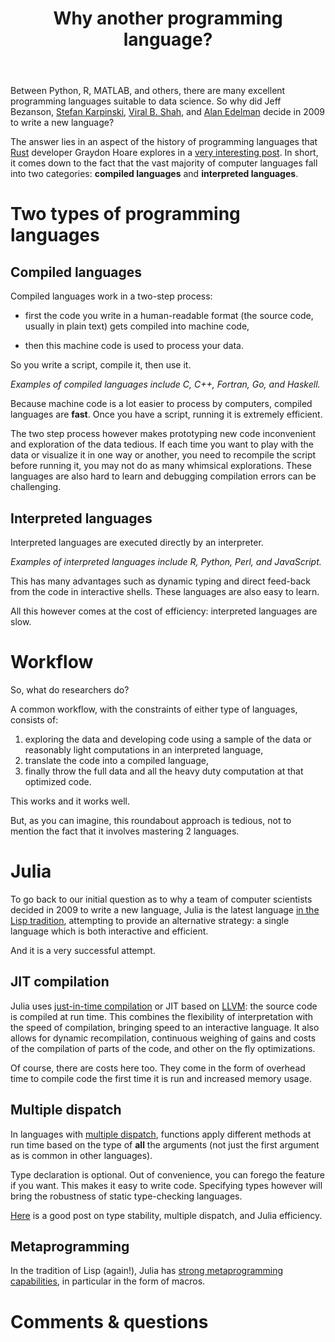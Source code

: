#+title: Why another programming language?
#+description: Reading
#+colordes: #538cc6
#+slug: jl-02-why
#+weight: 2

Between Python, R, MATLAB, and others, there are many excellent programming languages suitable to data science. So why did Jeff Bezanson, [[https://en.wikipedia.org/wiki/Stefan_Karpinski][Stefan Karpinski]], [[https://en.wikipedia.org/wiki/Viral_B._Shah][Viral B. Shah]], and [[https://en.wikipedia.org/wiki/Alan_Edelman][Alan Edelman]] decide in 2009 to write a new language?

The answer lies in an aspect of the history of programming languages that [[https://www.rust-lang.org/][Rust]] developer Graydon Hoare explores in a [[https://graydon2.dreamwidth.org/189377.html][very interesting post]]. In short, it comes down to the fact that the vast majority of computer languages fall into two categories: *compiled languages* and *interpreted languages*.

* Two types of programming languages

** Compiled languages

Compiled languages work in a two-step process:

- first the code you write in a human-readable format (the source code, usually in plain text) gets compiled into machine code,

- then this machine code is used to process your data.

So you write a script, compile it, then use it.

[[/img/compiled_language.png]]

#+BEGIN_center
/Examples of compiled languages include C, C++, Fortran, Go, and Haskell./
#+END_center

Because machine code is a lot easier to process by computers, compiled languages are *fast*. Once you have a script, running it is extremely efficient.

The two step process however makes prototyping new code inconvenient and exploration of the data tedious. If each time you want to play with the data or visualize it in one way or another, you need to recompile the script before running it, you may not do as many whimsical explorations. These languages are also hard to learn and debugging compilation errors can be challenging.

** Interpreted languages

Interpreted languages are executed directly by an interpreter.

[[/img/interpreted_language.png]]

#+BEGIN_center
/Examples of interpreted languages include R, Python, Perl, and JavaScript./
#+END_center

This has many advantages such as dynamic typing and direct feed-back from the code in interactive shells. These languages are also easy to learn.

All this however comes at the cost of efficiency: interpreted languages are slow.

* Workflow

So, what do researchers do?

A common workflow, with the constraints of either type of languages, consists of:

1. exploring the data and developing code using a sample of the data or reasonably light computations in an interpreted language,
2. translate the code into a compiled language,
3. finally throw the full data and all the heavy duty computation at that optimized code.

This works and it works well.

But, as you can imagine, this roundabout approach is tedious, not to mention the fact that it involves mastering 2 languages.

* Julia

To go back to our initial question as to why a team of computer scientists decided in 2009 to write a new language, Julia is the latest language [[https://graydon2.dreamwidth.org/189377.html][in the Lisp tradition]], attempting to provide an alternative strategy: a single language which is both interactive and efficient.

And it is a very successful attempt.

** JIT compilation

Julia uses [[https://en.wikipedia.org/wiki/Just-in-time_compilation][just-in-time compilation]] or JIT based on [[https://en.wikipedia.org/wiki/LLVM][LLVM]]: the source code is compiled at run time. This combines the flexibility of interpretation with the speed of compilation, bringing speed to an interactive language. It also allows for dynamic recompilation, continuous weighing of gains and costs of the compilation of parts of the code, and other on the fly optimizations.

Of course, there are costs here too. They come in the form of overhead time to compile code the first time it is run and increased memory usage.

** Multiple dispatch

In languages with [[https://en.wikipedia.org/wiki/Multiple_dispatch][multiple dispatch]], functions apply different methods at run time based on the type of *all* the arguments (not just the first argument as is common in other languages).

Type declaration is optional. Out of convenience, you can forego the feature if you want. This makes it easy to write code. Specifying types however will bring the robustness of static type-checking languages.

[[http://ucidatascienceinitiative.github.io/IntroToJulia/Html/WhyJulia#Core-Idea:-Multiple-Dispatch-+-Type-Stability-=%3E-Speed-+-Readability][Here]] is a good post on type stability, multiple dispatch, and Julia efficiency.

** Metaprogramming

In the tradition of Lisp (again!), Julia has [[https://en.wikibooks.org/wiki/Introducing_Julia/Metaprogramming#Macros][strong metaprogramming capabilities]], in particular in the form of macros.

* Comments & questions
